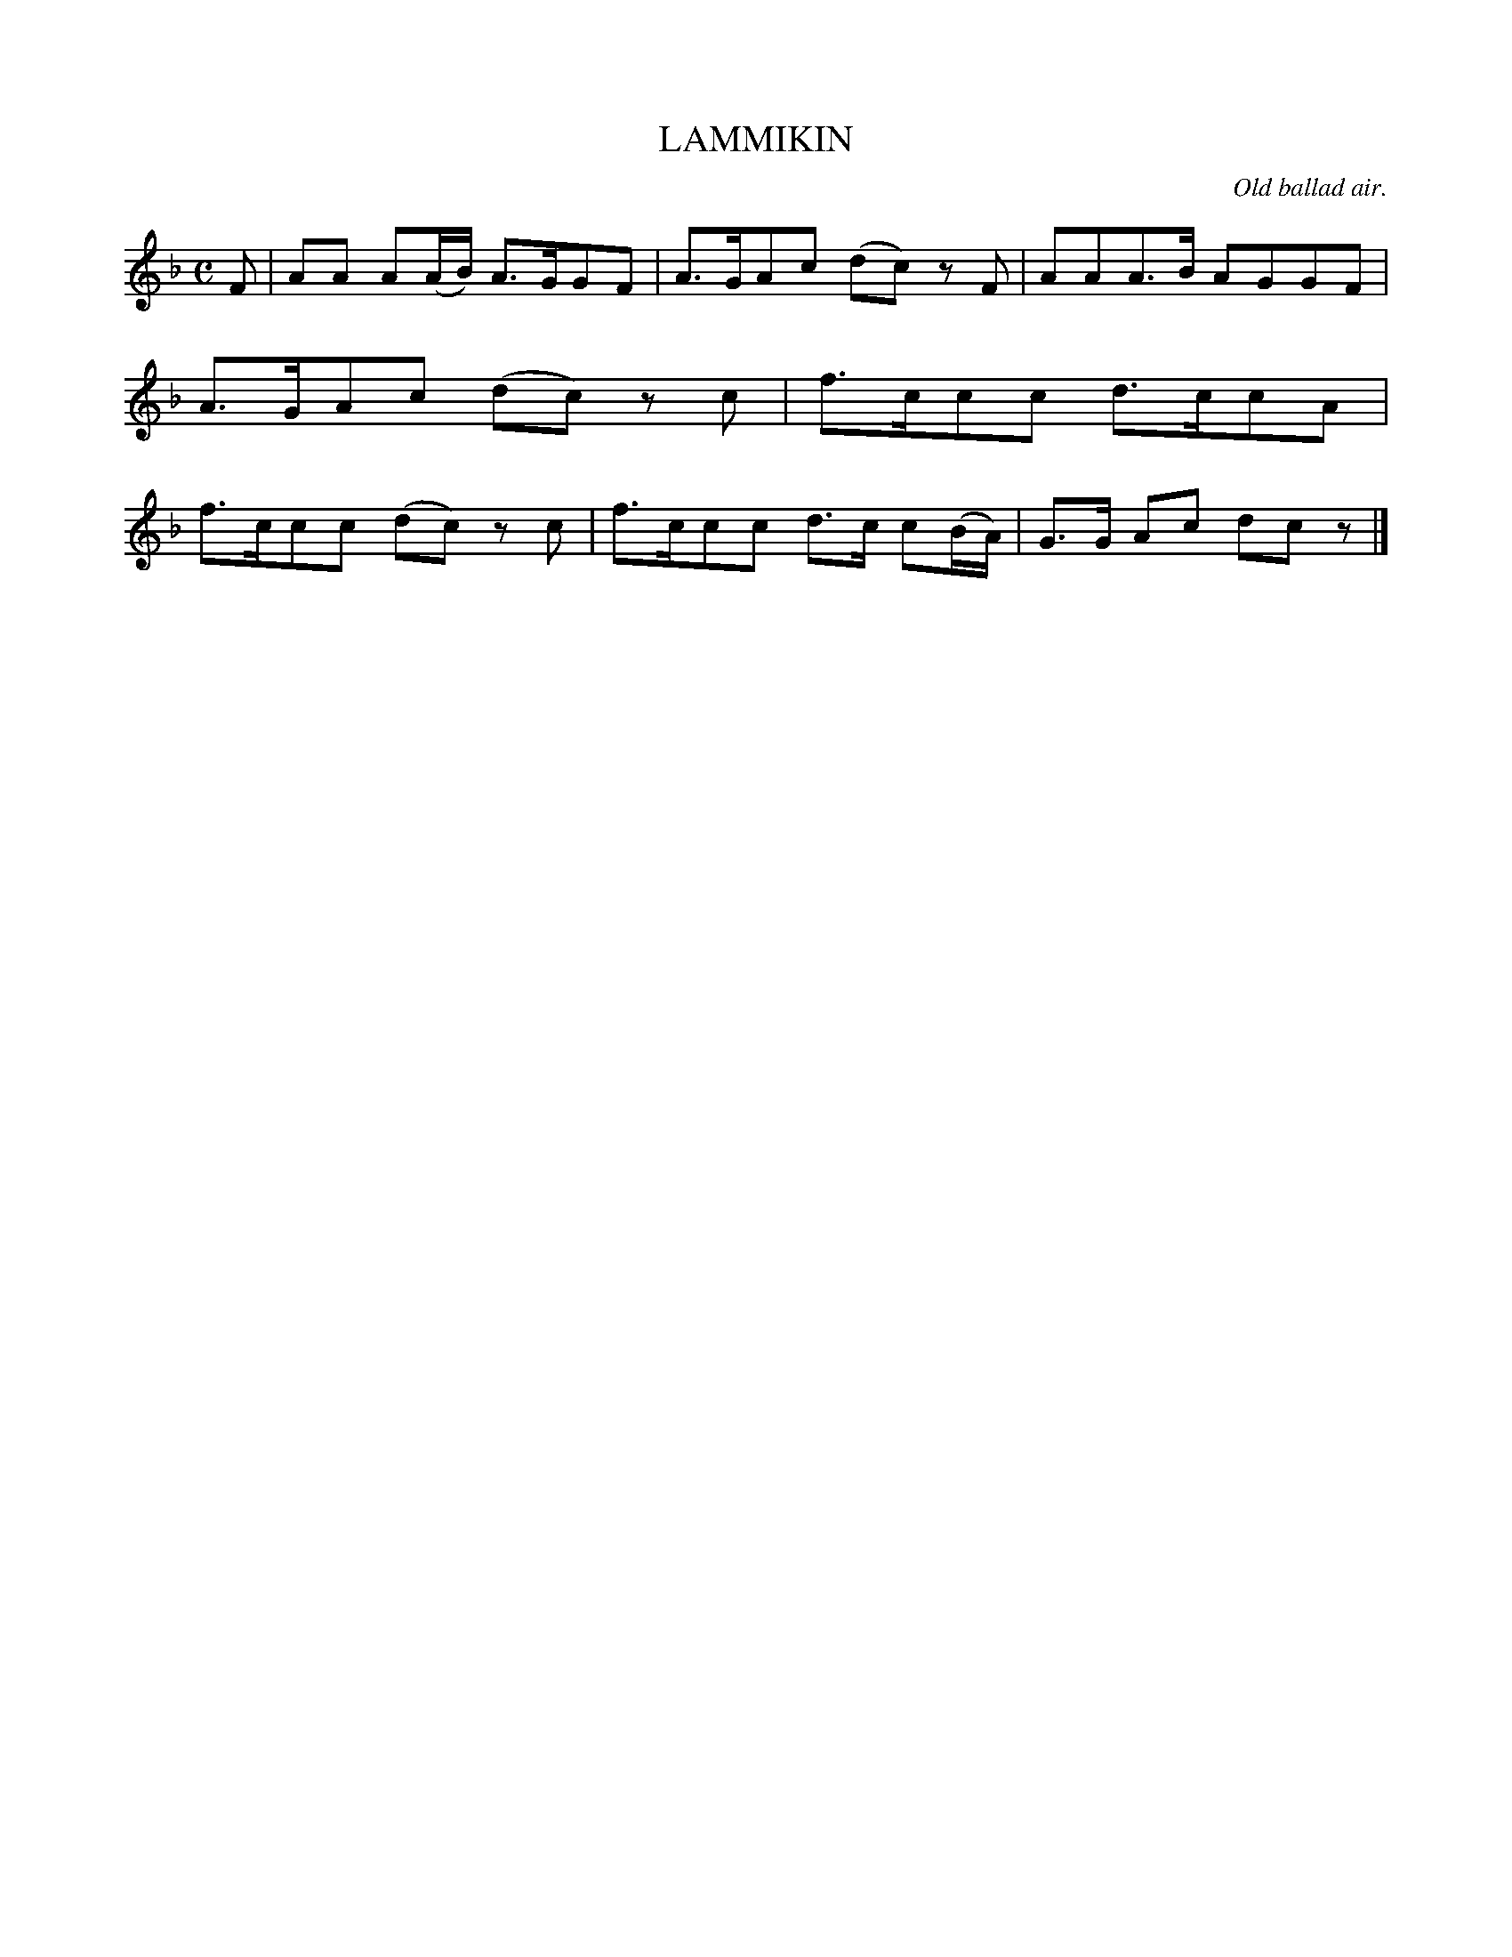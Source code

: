 X: 11564
T: LAMMIKIN
O: Old ballad air.
%R: air, march
B: W. Hamilton "Universal Tune-Book" Vol. 1 Glasgow 1844 p.154 #4
S: http://imslp.org/wiki/Hamilton's_Universal_Tune-Book_(Various)
Z: 2016 John Chambers <jc:trillian.mit.edu>
M: C
L: 1/8
K: F
% - - - - - - - - - - - - - - - - - - - - - - - - -
F |\
AA A(A/B/) A>GGF | A>GAc (dc) zF |\
AAA>B AGGF | A>GAc (dc) zc |\
f>ccc d>ccA | f>ccc (dc) zc |\
f>ccc d>c c(B/A/) | G>G Ac dc z |]
% - - - - - - - - - - - - - - - - - - - - - - - - -

